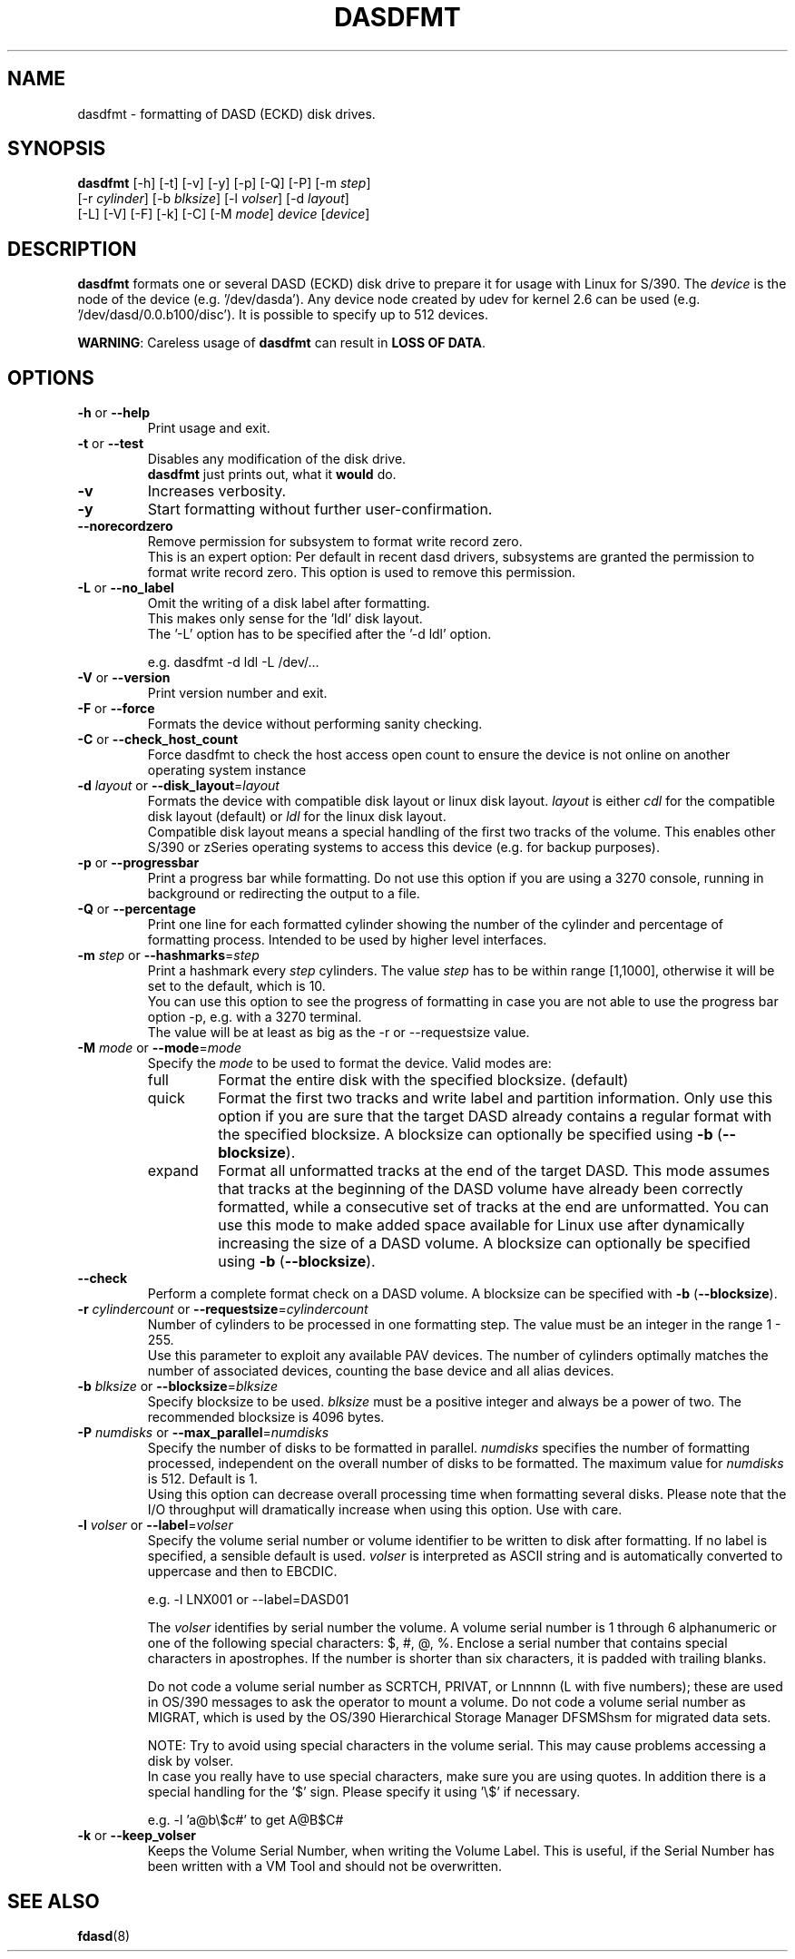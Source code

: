 .\" Copyright 2017 IBM Corp.
.\" s390-tools is free software; you can redistribute it and/or modify
.\" it under the terms of the MIT license. See LICENSE for details.
.\"
.TH DASDFMT 8 "Apr 2006" "s390-tools"
.SH NAME
dasdfmt \- formatting of DASD (ECKD) disk drives.

.SH SYNOPSIS
\fBdasdfmt\fR [-h] [-t] [-v] [-y] [-p] [-Q] [-P] [-m \fIstep\fR]
.br
        [-r \fIcylinder\fR] [-b \fIblksize\fR] [-l \fIvolser\fR] [-d \fIlayout\fR]
.br
        [-L] [-V] [-F] [-k] [-C] [-M \fImode\fR] \fIdevice\fR [\fIdevice\fR]

.SH DESCRIPTION
\fBdasdfmt\fR formats one or several DASD (ECKD) disk drive to prepare it
for usage with Linux for S/390. 
The \fIdevice\fR is the node of the device (e.g. '/dev/dasda').
Any device node created by udev for kernel 2.6 can be used 
(e.g. '/dev/dasd/0.0.b100/disc').
It is possible to specify up to 512 devices.
.br

\fBWARNING\fR: Careless usage of \fBdasdfmt\fR can result in 
\fBLOSS OF DATA\fR.

.SH OPTIONS
.TP
\fB-h\fR or \fB--help\fR
Print usage and exit.

.TP
\fB-t\fR or \fB--test\fR
Disables any modification of the disk drive. 
.br
\fBdasdfmt\fR just prints
out, what it \fBwould\fR do.

.TP
\fB-v\fR
Increases verbosity.

.TP
\fB-y\fR 
Start formatting without further user-confirmation.

.TP
\fB--norecordzero\fR
Remove permission for subsystem to format write record zero.
.br
This is an expert option: Per default in recent dasd drivers, subsystems are
granted the permission to format write record zero. This option is used
to remove this permission.
.br

.TP
\fB-L\fR or \fB--no_label\fR
Omit the writing of a disk label after formatting.
.br
This makes only sense for the 'ldl' disk layout.
.br
The '-L' option has to be specified after the '-d ldl' option. 
.br

e.g. dasdfmt -d ldl -L /dev/...


.TP
\fB-V\fR or \fB--version\fR
Print version number and exit.

.TP
\fB-F\fR or \fB--force\fR
Formats the device without performing sanity checking.

.TP
\fB-C\fR or \fB--check_host_count\fR
Force dasdfmt to check the host access open count to ensure the device
is not online on another operating system instance

.TP
\fB-d\fR \fIlayout\fR or \fB--disk_layout\fR=\fIlayout\fR
Formats the device with compatible disk layout or linux disk layout.
\fIlayout\fR is either \fIcdl\fR for the compatible disk layout
(default) or \fIldl\fR for the linux disk layout.
.br
Compatible disk layout means a special handling of the 
first two tracks of the volume. This enables other S/390 or zSeries 
operating systems to access this device (e.g. for backup purposes).

.TP
\fB-p\fR or \fB--progressbar\fR
Print a progress bar while formatting. 
Do not use this option if you are using a 3270 console,
running in background or redirecting the output to a file.

.TP
\fB-Q\fR or \fB--percentage\fR
Print one line for each formatted cylinder showing the number of the
cylinder and percentage of formatting process.
Intended to be used by higher level interfaces.

.TP
\fB-m\fR \fIstep\fR or \fB--hashmarks\fR=\fIstep\fR
Print a hashmark every \fIstep\fR cylinders. The value \fIstep\fR has to be within range [1,1000], otherwise it will be set to the default, which is 10.
.br
You can use this option to see the progress of formatting in case you
are not able to use the progress bar option -p, e.g. with a 3270
terminal.
.br
The value will be at least as big as the -r or --requestsize value.
.br

.TP
\fB-M\fR \fImode\fR or \fB--mode\fR=\fImode\fR
Specify the \fImode\fR to be used to format the device. Valid modes are:
.RS
.IP full
Format the entire disk with the specified blocksize. (default)
.IP quick
Format the first two tracks and write label and partition information. Only use
this option if you are sure that the target DASD already contains a regular
format with the specified blocksize. A blocksize can optionally be specified
using \fB-b\fR (\fB--blocksize\fR).
.IP expand
Format all unformatted tracks at the end of the target DASD. This mode assumes
that tracks at the beginning of the DASD volume have already been correctly
formatted, while a consecutive set of tracks at the end are unformatted. You can
use this mode to make added space available for Linux use after dynamically
increasing the size of a DASD volume. A blocksize can optionally be specified
using \fB-b\fR (\fB--blocksize\fR).
.RE

.TP
\fB--check\fR
Perform a complete format check on a DASD volume. A blocksize can be specified
with \fB-b\fR (\fB--blocksize\fR).

.TP
\fB-r\fR \fIcylindercount\fR or \fB--requestsize\fR=\fIcylindercount\fR
Number of cylinders to be processed in one formatting step.
The value must be an integer in the range 1 - 255.
.br
Use this parameter to exploit any available PAV devices.
The number of cylinders optimally matches the number of associated
devices, counting the base device and all alias devices.
.br

.TP
\fB-b\fR \fIblksize\fR or \fB--blocksize\fR=\fIblksize\fR
Specify blocksize to be used. \fIblksize\fR must be a positive integer
and always be a power of two. The recommended blocksize is 4096 bytes.

.TP
\fB-P\fR \fInumdisks\fR or \fB--max_parallel\fR=\fInumdisks\fR
Specify the number of disks to be formatted in parallel.
\fInumdisks\fR specifies the number of formatting processed,
independent on the overall number of disks to be formatted.
The maximum value for \fInumdisks\fR is 512. Default is 1.
.br
Using this option can decrease overall processing time when formatting
several disks. Please note that the I/O throughput will dramatically
increase when using this option. Use with care.
.br

.TP
\fB-l\fR \fIvolser\fR or \fB--label\fR=\fIvolser\fR
Specify the volume serial number or volume identifier to be written 
to disk after formatting. If no label is specified, a sensible default 
is used. \fIvolser\fR is interpreted as ASCII string and is automatically 
converted to uppercase and then to EBCDIC.
.br

e.g. -l LNX001 or --label=DASD01
.br

The \fIvolser\fR identifies by serial number the volume. A volume serial 
number is 1 through 6 alphanumeric or one of the following special
characters: $, #, @, %. Enclose a serial number that contains special 
characters in apostrophes. If the number is shorter than six 
characters, it is padded with trailing blanks.
.br 

Do not code a volume serial number as SCRTCH, PRIVAT, or Lnnnnn (L with 
five numbers); these are used in OS/390 messages to ask the operator to 
mount a volume. Do not code a volume serial number as MIGRAT, which is 
used by the OS/390 Hierarchical Storage Manager DFSMShsm for migrated 
data sets.
.br

NOTE: Try to avoid using special characters in the volume serial. This may cause problems accessing a disk by volser. 
.br
In case you really have to use special characters, make sure you are using quotes. In addition there is a special handling for the '$' sign. Please specify it using '\\$' if necessary.
.br

e.g. -l 'a@b\\$c#' to get A@B$C#
.br

.TP
\fB-k\fR or \fB--keep_volser\fR
Keeps the Volume Serial Number, when writing the Volume Label. This is
useful, if the Serial Number has been written with a VM Tool and should not
be overwritten.
.br

.SH SEE ALSO
.BR fdasd (8)
